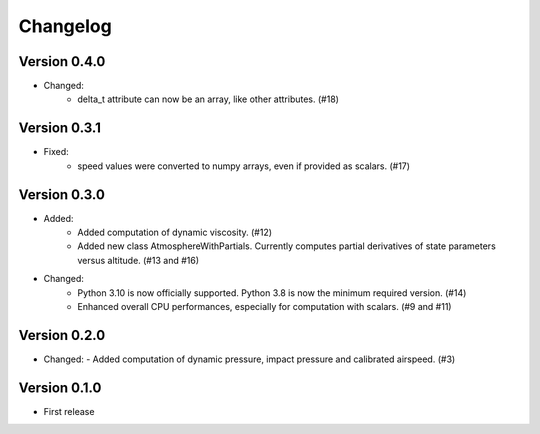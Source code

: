 =========
Changelog
=========

Version 0.4.0
=============
- Changed:
    - delta_t attribute can now be an array, like other attributes. (#18)

Version 0.3.1
=============
- Fixed:
    - speed values were converted to numpy arrays, even if provided as scalars. (#17)

Version 0.3.0
=============
- Added:
    - Added computation of dynamic viscosity. (#12)
    - Added new class AtmosphereWithPartials. Currently computes partial derivatives of state parameters versus altitude. (#13 and #16)

- Changed:
    - Python 3.10 is now officially supported. Python 3.8 is now the minimum required version. (#14)
    - Enhanced overall CPU performances, especially for computation with scalars. (#9 and #11)


Version 0.2.0
=============
- Changed:
  - Added computation of dynamic pressure, impact pressure and calibrated airspeed. (#3)


Version 0.1.0
=============
- First release
